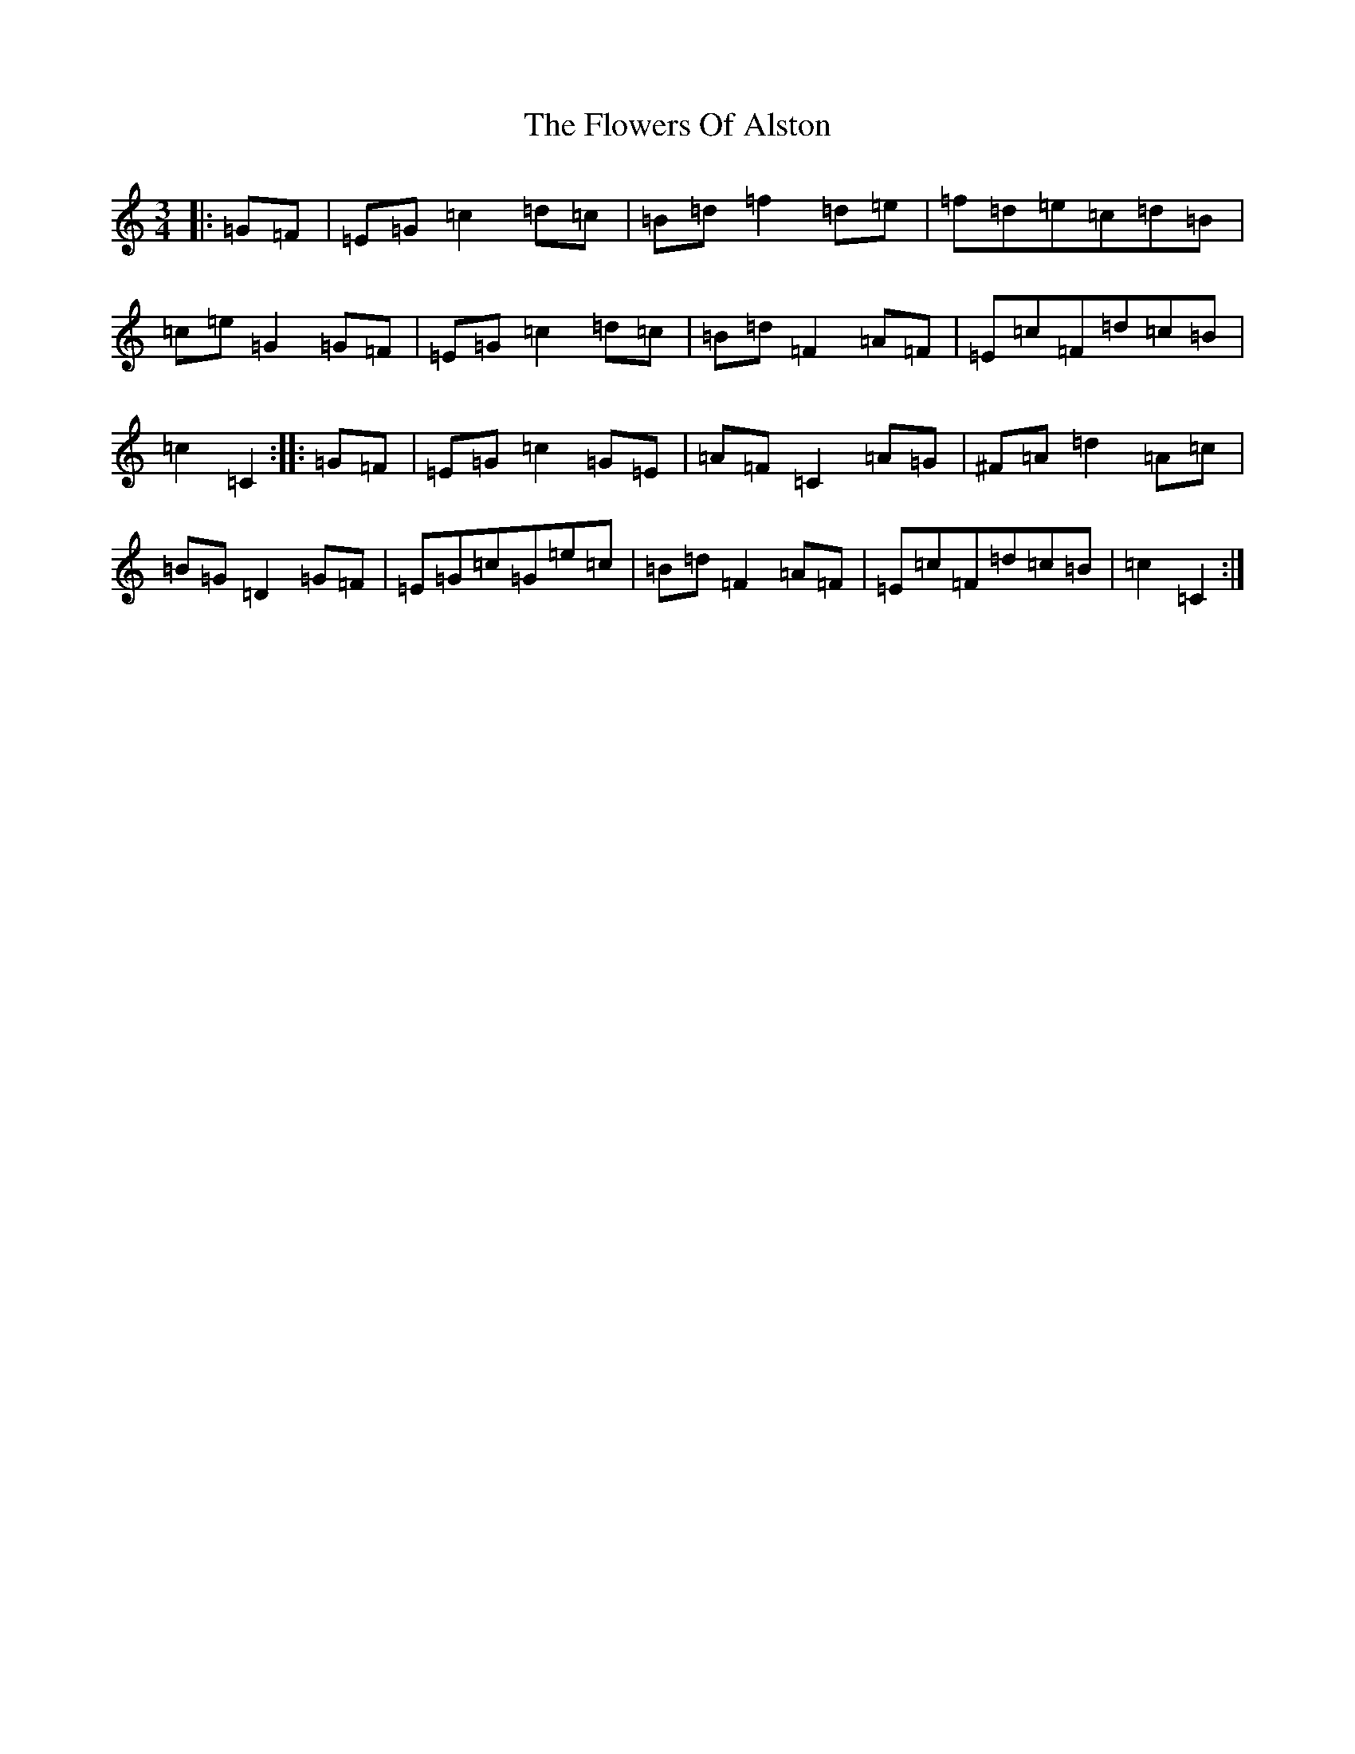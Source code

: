X: 6997
T: Flowers Of Alston, The
S: https://thesession.org/tunes/8163#setting8163
R: mazurka
M:3/4
L:1/8
K: C Major
|:=G=F|=E=G=c2=d=c|=B=d=f2=d=e|=f=d=e=c=d=B|=c=e=G2=G=F|=E=G=c2=d=c|=B=d=F2=A=F|=E=c=F=d=c=B|=c2=C2:||:=G=F|=E=G=c2=G=E|=A=F=C2=A=G|^F=A=d2=A=c|=B=G=D2=G=F|=E=G=c=G=e=c|=B=d=F2=A=F|=E=c=F=d=c=B|=c2=C2:|